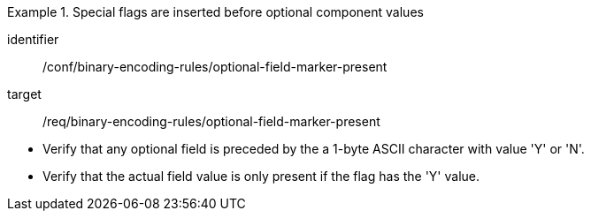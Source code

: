 [abstract_test]
.Special flags are inserted before optional component values
====
[%metadata]
identifier:: /conf/binary-encoding-rules/optional-field-marker-present

target:: /req/binary-encoding-rules/optional-field-marker-present

[.component,class=test method]
=====
- Verify that any optional field is preceded by the a 1-byte ASCII character with value 'Y' or 'N'.
- Verify that the actual field value is only present if the flag has the 'Y' value.
=====
====
